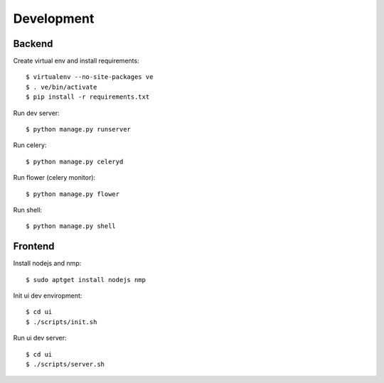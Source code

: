 Development
===========

Backend
-------

Create virtual env and install requirements::

    $ virtualenv --no-site-packages ve
    $ . ve/bin/activate
    $ pip install -r requirements.txt

Run dev server::

    $ python manage.py runserver

Run celery::

    $ python manage.py celeryd

Run flower (celery monitor)::

    $ python manage.py flower

Run shell::

    $ python manage.py shell


Frontend
--------

Install nodejs and nmp::

    $ sudo aptget install nodejs nmp

Init ui dev enviropment::
    
    $ cd ui
    $ ./scripts/init.sh

Run ui dev server::

    $ cd ui
    $ ./scripts/server.sh
